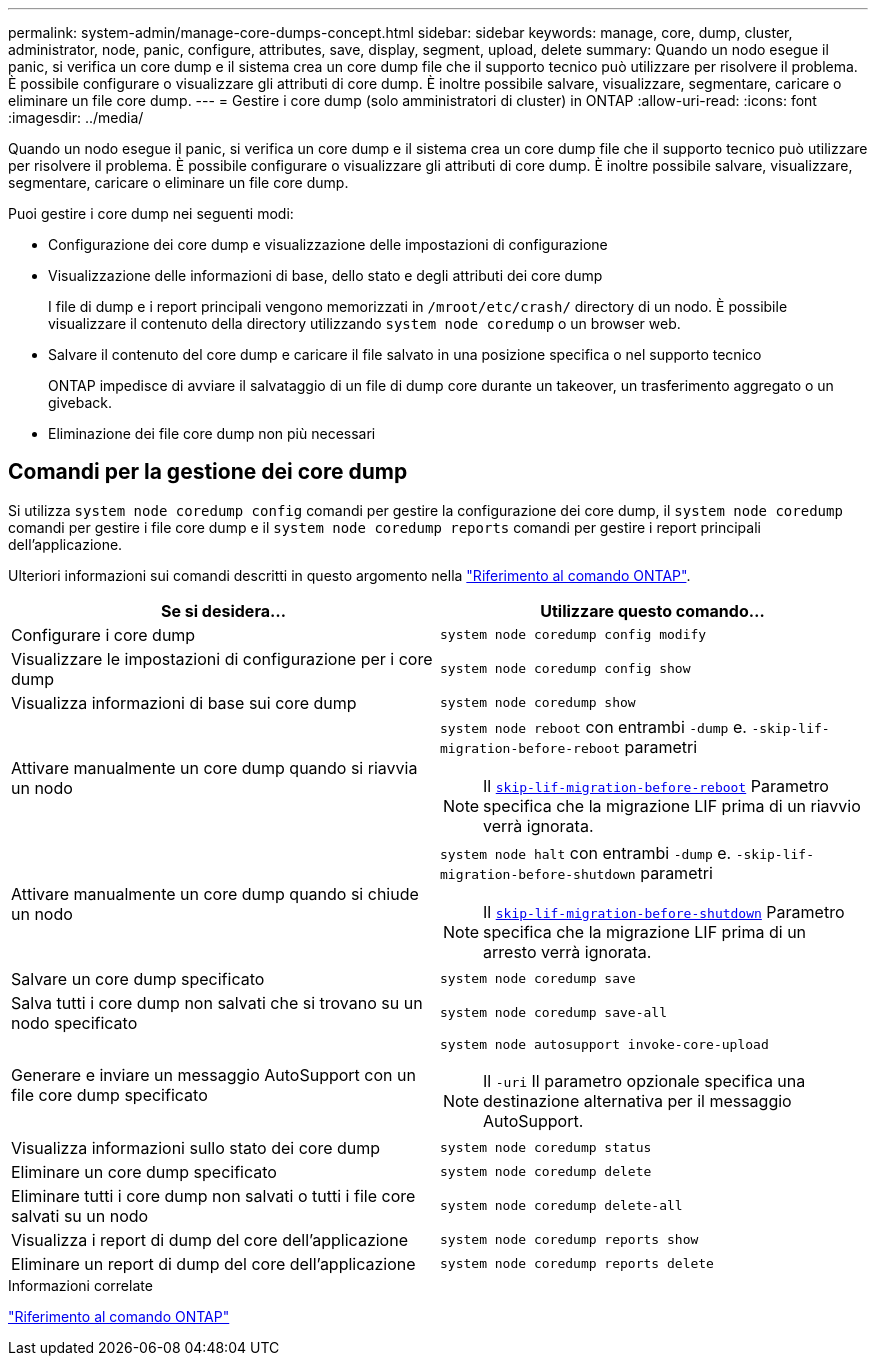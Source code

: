 ---
permalink: system-admin/manage-core-dumps-concept.html 
sidebar: sidebar 
keywords: manage, core, dump, cluster, administrator, node, panic, configure, attributes, save, display, segment, upload, delete 
summary: Quando un nodo esegue il panic, si verifica un core dump e il sistema crea un core dump file che il supporto tecnico può utilizzare per risolvere il problema. È possibile configurare o visualizzare gli attributi di core dump. È inoltre possibile salvare, visualizzare, segmentare, caricare o eliminare un file core dump. 
---
= Gestire i core dump (solo amministratori di cluster) in ONTAP
:allow-uri-read: 
:icons: font
:imagesdir: ../media/


[role="lead"]
Quando un nodo esegue il panic, si verifica un core dump e il sistema crea un core dump file che il supporto tecnico può utilizzare per risolvere il problema. È possibile configurare o visualizzare gli attributi di core dump. È inoltre possibile salvare, visualizzare, segmentare, caricare o eliminare un file core dump.

Puoi gestire i core dump nei seguenti modi:

* Configurazione dei core dump e visualizzazione delle impostazioni di configurazione
* Visualizzazione delle informazioni di base, dello stato e degli attributi dei core dump
+
I file di dump e i report principali vengono memorizzati in `/mroot/etc/crash/` directory di un nodo. È possibile visualizzare il contenuto della directory utilizzando `system node coredump` o un browser web.

* Salvare il contenuto del core dump e caricare il file salvato in una posizione specifica o nel supporto tecnico
+
ONTAP impedisce di avviare il salvataggio di un file di dump core durante un takeover, un trasferimento aggregato o un giveback.

* Eliminazione dei file core dump non più necessari




== Comandi per la gestione dei core dump

Si utilizza `system node coredump config` comandi per gestire la configurazione dei core dump, il `system node coredump` comandi per gestire i file core dump e il `system node coredump reports` comandi per gestire i report principali dell'applicazione.

Ulteriori informazioni sui comandi descritti in questo argomento nella link:https://docs.netapp.com/us-en/ontap-cli/["Riferimento al comando ONTAP"].

|===
| Se si desidera... | Utilizzare questo comando... 


 a| 
Configurare i core dump
 a| 
`system node coredump config modify`



 a| 
Visualizzare le impostazioni di configurazione per i core dump
 a| 
`system node coredump config show`



 a| 
Visualizza informazioni di base sui core dump
 a| 
`system node coredump show`



 a| 
Attivare manualmente un core dump quando si riavvia un nodo
 a| 
`system node reboot` con entrambi `-dump` e. `-skip-lif-migration-before-reboot` parametri

[NOTE]
====
Il link:https://docs.netapp.com/us-en/ontap-cli//system-node-reboot.html#parameters[`skip-lif-migration-before-reboot`] Parametro specifica che la migrazione LIF prima di un riavvio verrà ignorata.

====


 a| 
Attivare manualmente un core dump quando si chiude un nodo
 a| 
`system node halt` con entrambi `-dump` e. `-skip-lif-migration-before-shutdown` parametri

[NOTE]
====
Il link:https://docs.netapp.com/us-en/ontap-cli/system-node-halt.html#parameters[`skip-lif-migration-before-shutdown`] Parametro specifica che la migrazione LIF prima di un arresto verrà ignorata.

====


 a| 
Salvare un core dump specificato
 a| 
`system node coredump save`



 a| 
Salva tutti i core dump non salvati che si trovano su un nodo specificato
 a| 
`system node coredump save-all`



 a| 
Generare e inviare un messaggio AutoSupport con un file core dump specificato
 a| 
`system node autosupport invoke-core-upload`

[NOTE]
====
Il `-uri` Il parametro opzionale specifica una destinazione alternativa per il messaggio AutoSupport.

====


 a| 
Visualizza informazioni sullo stato dei core dump
 a| 
`system node coredump status`



 a| 
Eliminare un core dump specificato
 a| 
`system node coredump delete`



 a| 
Eliminare tutti i core dump non salvati o tutti i file core salvati su un nodo
 a| 
`system node coredump delete-all`



 a| 
Visualizza i report di dump del core dell'applicazione
 a| 
`system node coredump reports show`



 a| 
Eliminare un report di dump del core dell'applicazione
 a| 
`system node coredump reports delete`

|===
.Informazioni correlate
link:../concepts/manual-pages.html["Riferimento al comando ONTAP"]
